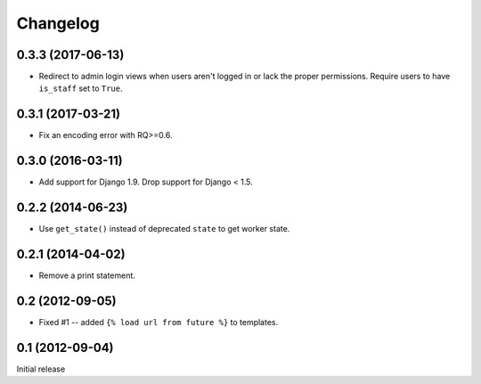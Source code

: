 Changelog
=========

0.3.3 (2017-06-13)
------------------

* Redirect to admin login views when users aren't logged in or lack the proper
  permissions. Require users to have ``is_staff`` set to ``True``.

0.3.1 (2017-03-21)
------------------

* Fix an encoding error with RQ>=0.6.

0.3.0 (2016-03-11)
------------------

* Add support for Django 1.9. Drop support for Django < 1.5.

0.2.2 (2014-06-23)
------------------

* Use ``get_state()`` instead of deprecated ``state`` to get worker state.

0.2.1 (2014-04-02)
------------------

* Remove a print statement.

0.2 (2012-09-05)
----------------

* Fixed #1 -- added ``{% load url from future %}`` to templates.

0.1 (2012-09-04)
----------------

Initial release
